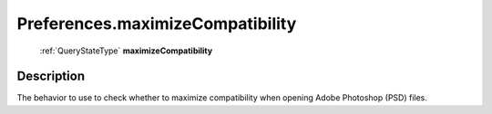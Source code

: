 .. _Preferences.maximizeCompatibility:

================================================
Preferences.maximizeCompatibility
================================================

   :ref:`QueryStateType` **maximizeCompatibility**


Description
-----------

The behavior to use to check whether to maximize compatibility when opening Adobe Photoshop (PSD) files.

